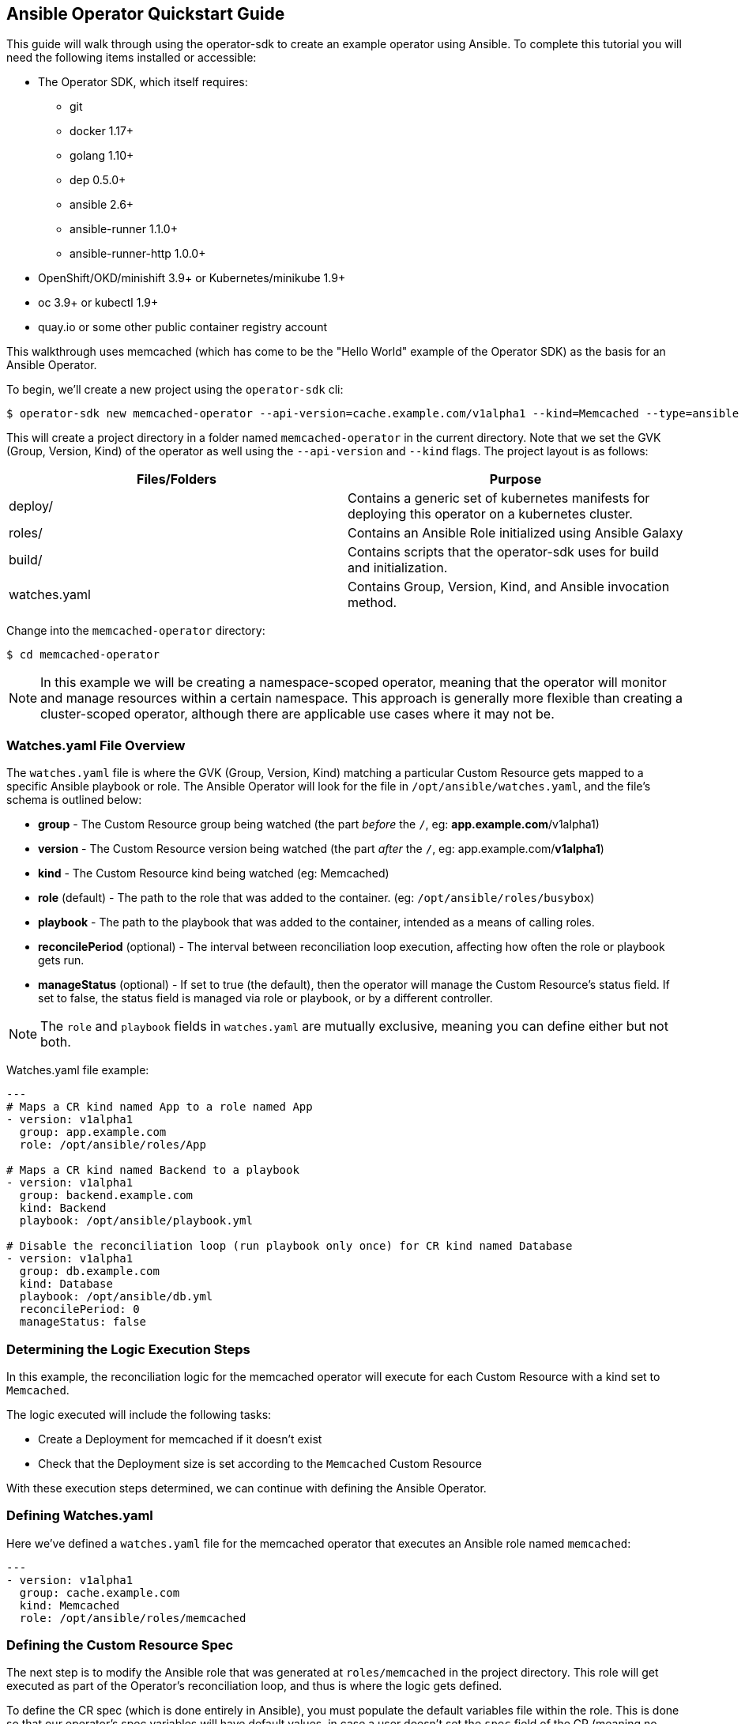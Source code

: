 == Ansible Operator Quickstart Guide

This guide will walk through using the operator-sdk to create an example operator using Ansible.
To complete this tutorial you will need the following items installed or accessible:

* The Operator SDK, which itself requires:
** git
** docker 1.17+
** golang 1.10+
** dep 0.5.0+
** ansible 2.6+
** ansible-runner 1.1.0+
** ansible-runner-http 1.0.0+
* OpenShift/OKD/minishift 3.9+ or Kubernetes/minikube 1.9+
* oc 3.9+ or kubectl 1.9+
* quay.io or some other public container registry account

This walkthrough uses memcached (which has come to be the "Hello World" example of the Operator SDK) as the basis for an Ansible Operator. 

To begin, we'll create a new project using the `operator-sdk` cli:

 $ operator-sdk new memcached-operator --api-version=cache.example.com/v1alpha1 --kind=Memcached --type=ansible

This will create a project directory in a folder named `memcached-operator` in the current directory.
Note that we set the GVK (Group, Version, Kind) of the operator as well using the `--api-version` and `--kind` flags.
The project layout is as follows:

|===
|Files/Folders |Purpose

|deploy/
|Contains a generic set of kubernetes manifests for deploying this operator on a kubernetes cluster.

|roles/
|Contains an Ansible Role initialized using Ansible Galaxy

|build/
|Contains scripts that the operator-sdk uses for build and initialization.

|watches.yaml
|Contains Group, Version, Kind, and Ansible invocation method.
|===

Change into the `memcached-operator` directory:

 $ cd memcached-operator

NOTE: In this example we will be creating a namespace-scoped operator, meaning that the operator will monitor and manage resources within a certain namespace.
This approach is generally more flexible than creating a cluster-scoped operator, although there are applicable use cases where it may not be.

=== Watches.yaml File Overview

The `watches.yaml` file is where the GVK (Group, Version, Kind) matching a particular Custom Resource gets mapped to a specific Ansible playbook or role.
The Ansible Operator will look for the file in `/opt/ansible/watches.yaml`, and the file's schema is outlined below:

* *group* - The Custom Resource group being watched (the part _before_ the `/`, eg: *app.example.com*/v1alpha1)
* *version* - The Custom Resource version being watched (the part _after_ the `/`, eg: app.example.com/*v1alpha1*)
* *kind* - The Custom Resource kind being watched (eg: Memcached)
* *role* (default) - The path to the role that was added to the container. (eg: `/opt/ansible/roles/busybox`)
* *playbook* - The path to the playbook that was added to the container, intended as a means of calling roles.
* *reconcilePeriod* (optional) - The interval between reconciliation loop execution, affecting how often the role or playbook gets run.
* *manageStatus* (optional) - If set to true (the default), then the operator will manage the Custom Resource's status field.
If set to false, the status field is managed via role or playbook, or by a different controller.

NOTE: The `role` and `playbook` fields in `watches.yaml` are mutually exclusive, meaning you can define either but not both.

Watches.yaml file example:

----
---
# Maps a CR kind named App to a role named App
- version: v1alpha1
  group: app.example.com
  role: /opt/ansible/roles/App

# Maps a CR kind named Backend to a playbook
- version: v1alpha1
  group: backend.example.com
  kind: Backend
  playbook: /opt/ansible/playbook.yml

# Disable the reconciliation loop (run playbook only once) for CR kind named Database
- version: v1alpha1
  group: db.example.com
  kind: Database
  playbook: /opt/ansible/db.yml
  reconcilePeriod: 0
  manageStatus: false
----

=== Determining the Logic Execution Steps

In this example, the reconciliation logic for the memcached operator will execute for each Custom Resource with a kind set to `Memcached`.

The logic executed will include the following tasks:

* Create a Deployment for memcached if it doesn't exist
* Check that the Deployment size is set according to the `Memcached` Custom Resource

With these execution steps determined, we can continue with defining the Ansible Operator.

=== Defining Watches.yaml

Here we've defined a `watches.yaml` file for the memcached operator that executes an Ansible role named `memcached`:

----
---
- version: v1alpha1
  group: cache.example.com
  kind: Memcached
  role: /opt/ansible/roles/memcached
----

=== Defining the Custom Resource Spec

The next step is to modify the Ansible role that was generated at `roles/memcached` in the project directory.
This role will get executed as part of the Operator's reconciliation loop, and thus is where the logic gets defined.

To define the CR spec (which is done entirely in Ansible), you must populate the default variables file within the role.
This is done so that our operator's spec variables will have default values, in case a user doesn't set the `spec` field of the CR (meaning no variables would get passed to Ansible as `--extra-vars`).
The operator passes all key/value pairs within the CR `spec` field to Ansible as variables (`--extra-vars`).

NOTE: The operator will convert spec field names from camelCase to snake_case before passing them to Ansible as `--extra-vars`.

Set a default value for the `size` field of the CR spec by editing `roles/memcached/defaults/main.yaml`:

 size: 1

=== Defining the Reconciliation Logic

With the spec defined, we can move on to defining the tasks that Ansible executes when a resource changes.
The default behavior for an Ansible Role is to run the tasks listed in `<role>/tasks/main.yml`.
As determined previously, Ansible will create a Deployment for memcached if it doesn't already exist.
We will use the `k8s` module for Ansible which will allow us to define the Deployment (or any K8s resource) in an Ansible task.

Edit `roles/memcached/tasks/main.yml` as follows:

----
---
- name: start memcached
  k8s:
    definition:
      kind: Deployment
      apiVersion: apps/v1
      metadata:
        name: '{{ meta.name }}-memcached'
        namespace: '{{ meta.namespace }}'
      spec:
        replicas: "{{size}}"
        selector:
          matchLabels:
            app: memcached
        template:
          metadata:
            labels:
              app: memcached
          spec:
            containers:
            - name: memcached
              command:
              - memcached
              - -m=64
              - -o
              - modern
              - -v
              image: "docker.io/memcached:1.4.36-alpine"
              ports:
                - containerPort: 11211
----

NOTE: Notice how we used the `size` variable to populate the value of the `replicas` field in the Deployment.
This allows the user to declare how many memcached replicas are desired by creating a Custom Resource that overrides the default `size` of `1`.

=== Build the Operator Image

Note that you may need to run the build either as root (or use sudo) or as a member of the `docker` group.

Build the operator container image (this will also tag the image locally):

 $ operator-sdk build quay.io/example/memcached-operator:v0.0.1

Once the image is built, push the image to the remote docker registry:

 $ docker push quay.io/example/memcached-operator:v0.0.1


=== Deploy the Operator

The K8s manifests for deployment were created in `deploy/`.

Before deploying the operator, first you must load the Custom Resource Description (CRD) for memcached:

 $ oc create -f deploy/crds/cache_v1alpha1_memcached_crd.yaml

Finally, deploy the memcached operator:

 $ oc create -f deploy/service_account.yaml
 $ oc create -f deploy/role.yaml 
 $ oc create -f deploy/role_binding.yaml
 $ oc create -f deploy/operator.yaml

=== Validate the Operator Deployment

The operator is running as a Deployment in the K8s cluster.

To check that the deployment was created:

 $ oc get deployment
 NAME                     DESIRED   CURRENT   UP-TO-DATE   AVAILABLE   AGE
 memcached-operator       1         1         1            1           1m

To check that the operator pod is running:

 $ oc get pods
 NAME                                  READY     STATUS    RESTARTS   AGE
 memcached-operator-7cc7cfdf86-vvjqk   1/1       Running   0          1m

=== Create a Custom Resource

To test the operator's functionality, use the Custom Resource provided in `deploy/crds/`.

You can preview the CR contents prior to deploying:

 $ cat deploy/crds/cache_v1alpha1_memcached_cr.yaml
 apiVersion: "cache.example.com/v1alpha1"
 kind: "Memcached"
 metadata:
   name: "example-memcached"
 spec:
   size: 3

Deploy the CR using `oc` or `kubectl`:

 $ oc apply -f deploy/crds/cache_v1alpha1_memcached_cr.yaml

=== Check the Memcached Resources

The operator should have created a deployment for memcached:

 $ oc get deployment
 NAME                     DESIRED   CURRENT   UP-TO-DATE   AVAILABLE   AGE
 memcached-operator       1         1         1            1           2m
 example-memcached        3         3         3            3           1m

There should also be 3 memcached pod replicas:

 $ oc get pods
 NAME                                  READY     STATUS    RESTARTS   AGE
 example-memcached-6fd7c98d8-7dqdr     1/1       Running   0          1m
 example-memcached-6fd7c98d8-g5k7v     1/1       Running   0          1m
 example-memcached-6fd7c98d8-m7vn7     1/1       Running   0          1m
 memcached-operator-7cc7cfdf86-vvjqk   1/1       Running   0          2m
 
=== Trigger an Event

You can get the operator to change the cluster size by updating the CR.

Change the `spec.size` field of the memcached CR from 3 to 4:

 $ sed -i deploy/crds/cache_v1alpha1_memcached_cr.yaml -e 's/3/4/'

Verify that the `sed` command updated the CR:

 $ cat deploy/crds/cache_v1alpha1_memcached_cr.yaml
 apiVersion: "cache.example.com/v1alpha1"
 kind: "Memcached"
 metadata:
   name: "example-memcached"
 spec:
   size: 4

With the CR updated, apply the change:

 $ oc apply -f deploy/crds/cache_v1alpha1_memcached_cr.yaml

=== Clean Up Everything

Cleanup the created resources by referencing the K8s manifests in `deploy`:

 $ oc delete -f deploy/crds/cache_v1alpha1_memcached_cr.yaml
 $ oc delete -f deploy/operator.yaml
 $ oc delete -f deploy/role_binding.yaml
 $ oc delete -f deploy/role.yaml
 $ oc delete -f deploy/service_account.yaml
 $ oc delete -f deploy/crds/cache_v1alpha1_memcached_cr.yaml

=== Thank you

Thanks for watching the webinar video (or simply using this guide if you've stumbled upon it).
We'll follow up with more operator content from Red Hat Partner Connect in the near future.
